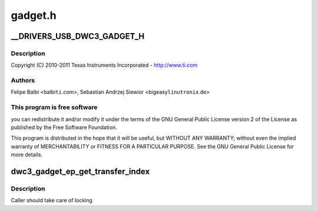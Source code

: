 .. -*- coding: utf-8; mode: rst -*-

========
gadget.h
========


.. _`__drivers_usb_dwc3_gadget_h`:

__DRIVERS_USB_DWC3_GADGET_H
===========================

.. c:function:: __DRIVERS_USB_DWC3_GADGET_H ()

    DesignWare USB3 DRD Gadget Header



.. _`__drivers_usb_dwc3_gadget_h.description`:

Description
-----------


Copyright (C) 2010-2011 Texas Instruments Incorporated - http://www.ti.com



.. _`__drivers_usb_dwc3_gadget_h.authors`:

Authors
-------

Felipe Balbi <balbi\ ``ti``\ .com>,
Sebastian Andrzej Siewior <bigeasy\ ``linutronix``\ .de>



.. _`__drivers_usb_dwc3_gadget_h.this-program-is-free-software`:

This program is free software
-----------------------------

you can redistribute it and/or modify
it under the terms of the GNU General Public License version 2  of
the License as published by the Free Software Foundation.

This program is distributed in the hope that it will be useful,
but WITHOUT ANY WARRANTY; without even the implied warranty of
MERCHANTABILITY or FITNESS FOR A PARTICULAR PURPOSE.  See the
GNU General Public License for more details.



.. _`dwc3_gadget_ep_get_transfer_index`:

dwc3_gadget_ep_get_transfer_index
=================================

.. c:function:: u32 dwc3_gadget_ep_get_transfer_index (struct dwc3 *dwc, u8 number)

    Gets transfer index from HW

    :param struct dwc3 \*dwc:
        DesignWare USB3 Pointer

    :param u8 number:
        DWC endpoint number



.. _`dwc3_gadget_ep_get_transfer_index.description`:

Description
-----------

Caller should take care of locking

